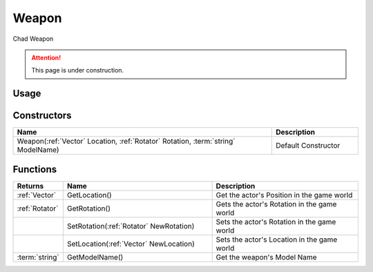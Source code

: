 .. _Weapon:

******
Weapon
******

Chad Weapon

.. attention:: This page is under construction.


Usage
-----

.. tabs::
 .. code-tab:: lua Lua

    local NewWeapon = Weapon(
      Vector(-900, 185, 215), 
      Rotator(0, 90, 90), 
      "Blueprint'/Game/NanosWorld/Core/Weapons/Rifles/BP_Weapon_AK47.BP_Weapon_AK47_C'"
    )


Constructors
------------

.. list-table::
   :widths: 3 1

   * - **Name**
     - **Description**

   * - Weapon(:ref:`Vector` Location, :ref:`Rotator` Rotation, :term:`string` ModelName)
     - Default Constructor


Functions
----------

.. list-table:: 
  :widths: 1 4 4
   
  * - **Returns**
    - **Name**
    - **Description**

  * - :ref:`Vector`
    - GetLocation()
    - Get the actor's Position in the game world

  * - :ref:`Rotator`
    - GetRotation()
    - Gets the actor's Rotation in the game world

  * - 
    - SetRotation(:ref:`Rotator` NewRotation)
    - Sets the actor's Rotation in the game world

  * - 
    - SetLocation(:ref:`Vector` NewLocation)
    - Sets the actor's Location in the game world

  * - :term:`string`
    - GetModelName()
    - Get the weapon's Model Name